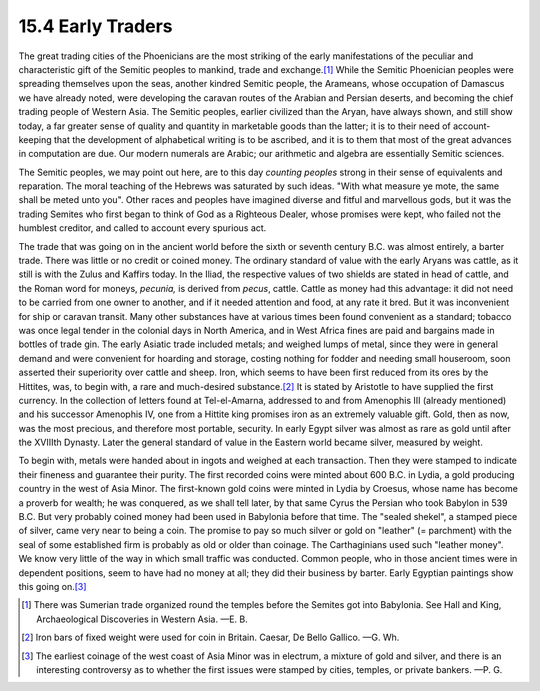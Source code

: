 15.4 Early Traders
================================================================

The great trading cities of the Phoenicians are the most striking of the
early manifestations of the peculiar and characteristic gift of the Semitic
peoples to mankind, trade and exchange.\ [#fn5]_ While the Semitic Phoenician
peoples were spreading themselves upon the seas, another kindred Semitic
people, the Arameans, whose occupation of Damascus we have already noted,
were developing the caravan routes of the Arabian and Persian deserts, and
becoming the chief trading people of Western Asia. The Semitic peoples,
earlier civilized than the Aryan, have always shown, and still show today, a
far greater sense of quality and quantity in marketable goods than the
latter; it is to their need of account-keeping that the development of
alphabetical writing is to be ascribed, and it is to them that most of the
great advances in computation are due. Our modern numerals are Arabic; our
arithmetic and algebra are essentially Semitic sciences.

The Semitic peoples, we may point out here, are to this day *counting
peoples* strong in their sense of equivalents and reparation. The moral
teaching of the Hebrews was saturated by such ideas. "With what measure ye
mote, the same shall be meted unto you". Other races and peoples have
imagined diverse and fitful and marvellous gods, but it was the trading
Semites who first began to think of God as a Righteous Dealer, whose promises
were kept, who failed not the humblest creditor, and called to account every
spurious act.

The trade that was going on in the ancient world before the sixth or seventh
century B.C. was almost entirely, a barter trade. There was little or no
credit or coined money. The ordinary standard of value with the early Aryans
was cattle, as it still is with the Zulus and Kaffirs today. In the Iliad,
the respective values of two shields are stated in head of cattle, and the
Roman word for moneys, *pecunia,* is derived from *pecus*, cattle. Cattle as
money had this advantage: it did not need to be carried from one owner to
another, and if it needed attention and food, at any rate it bred. But it was
inconvenient for ship or caravan transit. Many other substances have at
various times been found convenient as a standard; tobacco was once legal
tender in the colonial days in North America, and in West Africa fines are
paid and bargains made in bottles of trade gin. The early Asiatic trade
included metals; and weighed lumps of metal, since they were in general
demand and were convenient for hoarding and storage, costing nothing for
fodder and needing small houseroom, soon asserted their superiority over
cattle and sheep. Iron, which seems to have been first reduced from its ores
by the Hittites, was, to begin with, a rare and much-desired substance.\ [#fn6]_
It is stated by Aristotle to have supplied the first currency. In the
collection of letters found at Tel-el-Amarna, addressed to and from Amenophis
III (already mentioned) and his successor Amenophis IV, one from a Hittite
king promises iron as an extremely valuable gift. Gold, then as now, was the
most precious, and therefore most portable, security. In early Egypt silver
was almost as rare as gold until after the XVIIIth Dynasty. Later the general
standard of value in the Eastern world became silver, measured by weight.

To begin with, metals were handed about in ingots and weighed at each
transaction. Then they were stamped to indicate their fineness and guarantee
their purity. The first recorded coins were minted about 600 B.C. in Lydia, a
gold producing country in the west of Asia Minor. The first-known gold coins
were minted in Lydia by Croesus, whose name has become a proverb for wealth;
he was conquered, as we shall tell later, by that same Cyrus the Persian who
took Babylon in 539 B.C. But very probably coined money had been used in
Babylonia before that time. The "sealed shekel", a stamped piece of silver,
came very near to being a coin. The promise to pay so much silver or gold on
"leather" (= parchment) with the seal of some established firm is probably as
old or older than coinage. The Carthaginians used such "leather money". We
know very little of the way in which small traffic was conducted. Common
people, who in those ancient times were in dependent positions, seem to have
had no money at all; they did their business by barter. Early Egyptian
paintings show this going on.\ [#fn7]_

.. [#fn5] There was Sumerian trade organized round the temples before the Semites
    got into Babylonia. See Hall and King, Archaeological Discoveries in Western
    Asia. —E. B.

.. [#fn6] Iron bars of fixed weight were used for coin in Britain. Caesar, De Bello Gallico. —G. Wh.

.. [#fn7] The earliest coinage of the west coast of Asia Minor was in electrum, a
    mixture of gold and silver, and there is an interesting controversy as to
    whether the first issues were stamped by cities, temples, or private
    bankers. —P. G.
